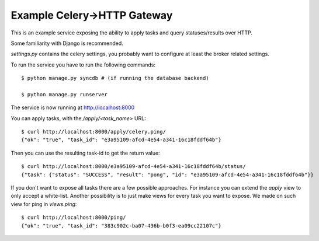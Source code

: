 ==============================
 Example Celery->HTTP Gateway
==============================

This is an example service exposing the ability to apply tasks and query
statuses/results over HTTP.

Some familiarity with Django is recommended.

`settings.py` contains the celery settings, you probably want to configure
at least the broker related settings.

To run the service you have to run the following commands::

    $ python manage.py syncdb # (if running the database backend)

    $ python manage.py runserver


The service is now running at http://localhost:8000


You can apply tasks, with the `/apply/<task_name>` URL::

    $ curl http://localhost:8000/apply/celery.ping/
    {"ok": "true", "task_id": "e3a95109-afcd-4e54-a341-16c18fddf64b"}

Then you can use the resulting task-id to get the return value::

    $ curl http://localhost:8000/e3a95109-afcd-4e54-a341-16c18fddf64b/status/
    {"task": {"status": "SUCCESS", "result": "pong", "id": "e3a95109-afcd-4e54-a341-16c18fddf64b"}}


If you don't want to expose all tasks there are a few possible
approaches. For instance you can extend the `apply` view to only
accept a white-list. Another possibility is to just make views for every task you want to
expose. We made on such view for ping in `views.ping`::

    $ curl http://localhost:8000/ping/
    {"ok": "true", "task_id": "383c902c-ba07-436b-b0f3-ea09cc22107c"}
